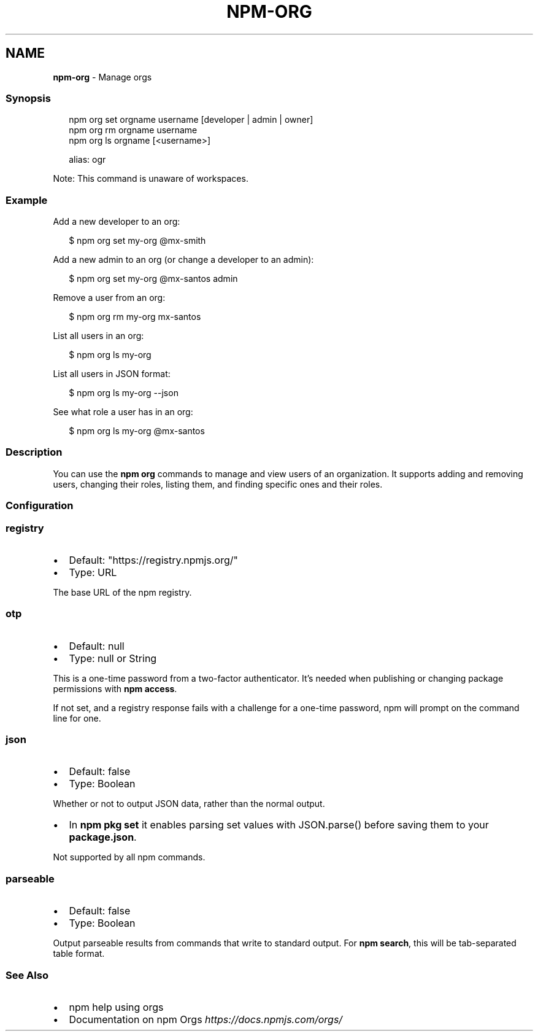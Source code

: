 .TH "NPM\-ORG" "1" "April 2022" "" ""
.SH "NAME"
\fBnpm-org\fR \- Manage orgs
.SS Synopsis
.P
.RS 2
.nf
npm org set orgname username [developer | admin | owner]
npm org rm orgname username
npm org ls orgname [<username>]

alias: ogr
.fi
.RE
.P
Note: This command is unaware of workspaces\.
.SS Example
.P
Add a new developer to an org:
.P
.RS 2
.nf
$ npm org set my\-org @mx\-smith
.fi
.RE
.P
Add a new admin to an org (or change a developer to an admin):
.P
.RS 2
.nf
$ npm org set my\-org @mx\-santos admin
.fi
.RE
.P
Remove a user from an org:
.P
.RS 2
.nf
$ npm org rm my\-org mx\-santos
.fi
.RE
.P
List all users in an org:
.P
.RS 2
.nf
$ npm org ls my\-org
.fi
.RE
.P
List all users in JSON format:
.P
.RS 2
.nf
$ npm org ls my\-org \-\-json
.fi
.RE
.P
See what role a user has in an org:
.P
.RS 2
.nf
$ npm org ls my\-org @mx\-santos
.fi
.RE
.SS Description
.P
You can use the \fBnpm org\fP commands to manage and view users of an
organization\.  It supports adding and removing users, changing their roles,
listing them, and finding specific ones and their roles\.
.SS Configuration
.SS \fBregistry\fP
.RS 0
.IP \(bu 2
Default: "https://registry\.npmjs\.org/"
.IP \(bu 2
Type: URL

.RE
.P
The base URL of the npm registry\.
.SS \fBotp\fP
.RS 0
.IP \(bu 2
Default: null
.IP \(bu 2
Type: null or String

.RE
.P
This is a one\-time password from a two\-factor authenticator\. It's needed
when publishing or changing package permissions with \fBnpm access\fP\|\.
.P
If not set, and a registry response fails with a challenge for a one\-time
password, npm will prompt on the command line for one\.
.SS \fBjson\fP
.RS 0
.IP \(bu 2
Default: false
.IP \(bu 2
Type: Boolean

.RE
.P
Whether or not to output JSON data, rather than the normal output\.
.RS 0
.IP \(bu 2
In \fBnpm pkg set\fP it enables parsing set values with JSON\.parse() before
saving them to your \fBpackage\.json\fP\|\.

.RE
.P
Not supported by all npm commands\.
.SS \fBparseable\fP
.RS 0
.IP \(bu 2
Default: false
.IP \(bu 2
Type: Boolean

.RE
.P
Output parseable results from commands that write to standard output\. For
\fBnpm search\fP, this will be tab\-separated table format\.
.SS See Also
.RS 0
.IP \(bu 2
npm help using orgs
.IP \(bu 2
Documentation on npm Orgs \fIhttps://docs\.npmjs\.com/orgs/\fR

.RE

